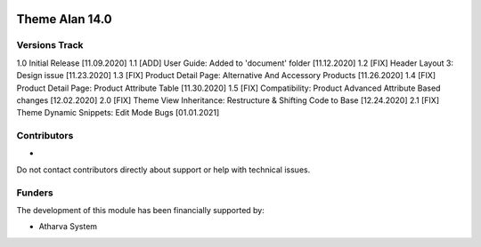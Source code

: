 .. image:: https://www.atharvasystem.com/signature/logo.png
   :target: https://www.odoo.com/documentation/user/13.0/legal/licenses/licenses.html
   :alt: License: OEEL-1


==============================
Theme Alan 14.0 
==============================


Versions Track
--------------

1.0 Initial Release [11.09.2020]
1.1 [ADD] User Guide: Added to 'document' folder [11.12.2020]
1.2 [FIX] Header Layout 3: Design issue [11.23.2020]
1.3 [FIX] Product Detail Page: Alternative And Accessory Products [11.26.2020]
1.4 [FIX] Product Detail Page: Product Attribute Table [11.30.2020]
1.5 [FIX] Compatibility: Product Advanced Attribute Based changes [12.02.2020]
2.0 [FIX] Theme View Inheritance: Restructure & Shifting Code to Base [12.24.2020]
2.1 [FIX] Theme Dynamic Snippets: Edit Mode Bugs [01.01.2021]

Contributors
------------

* 

Do not contact contributors directly about support or help with technical issues.

Funders
-------

The development of this module has been financially supported by:

* Atharva System


